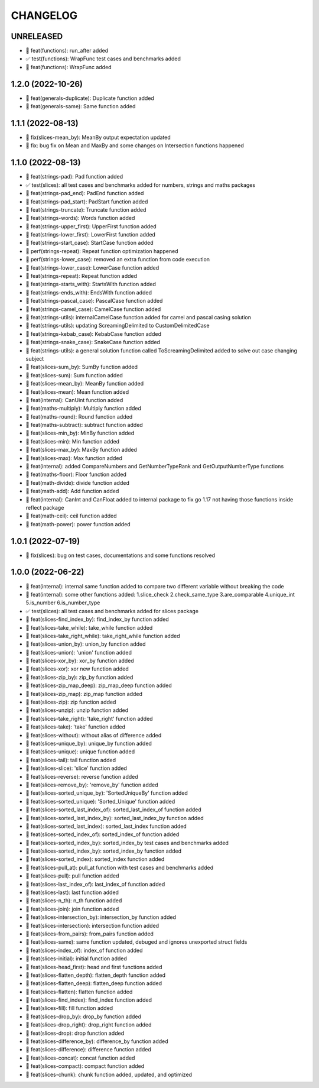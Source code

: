 CHANGELOG
=========

UNRELEASED
----------

* 🎉 feat(functions): run_after added
* ✅ test(functions): WrapFunc test cases and benchmarks added
* 🎉 feat(functions): WrapFunc added

1.2.0 (2022-10-26)
------------------

* 🎉 feat(generals-duplicate): Duplicate function added
* 🎉 feat(generals-same): Same function added

1.1.1 (2022-08-13)
------------------

* 🐛 fix(slices-mean_by): MeanBy output expectation updated
* 🐛 fix: bug fix on Mean and MaxBy and some changes on Intersection functions happened

1.1.0 (2022-08-13)
------------------

* 🎉 feat(strings-pad): Pad function added
* ✅ test(slices): all test cases and benchmarks added for numbers, strings and maths packages
* 🎉 feat(strings-pad_end): PadEnd function added
* 🎉 feat(strings-pad_start): PadStart function added
* 🎉 feat(strings-truncate): Truncate function added
* 🎉 feat(strings-words): Words function added
* 🎉 feat(strings-upper_first): UpperFirst function added
* 🎉 feat(strings-lower_first): LowerFirst function added
* 🎉 feat(strings-start_case): StartCase function added
* 🚀 perf(strings-repeat): Repeat function optimization happened
* 🚀 perf(strings-lower_case): removed an extra function from code execution
* 🎉 feat(strings-lower_case): LowerCase function added
* 🎉 feat(strings-repeat): Repeat function added
* 🎉 feat(strings-starts_with): StartsWith function added
* 🎉 feat(strings-ends_with): EndsWith function added
* 🎉 feat(strings-pascal_case): PascalCase function added
* 🎉 feat(strings-camel_case): CamelCase function added
* 🎉 feat(strings-utils): internalCamelCase function added for camel and pascal casing solution
* 🎉 feat(strings-utils): updating ScreamingDelimited to CustomDelimitedCase
* 🎉 feat(strings-kebab_case): KebabCase function added
* 🎉 feat(strings-snake_case): SnakeCase function added
* 🎉 feat(strings-utils): a general solution function called ToScreamingDelimited added to solve out case changing subject
* 🎉 feat(slices-sum_by): SumBy function added
* 🎉 feat(slices-sum): Sum function added
* 🎉 feat(slices-mean_by): MeanBy function added
* 🎉 feat(slices-mean): Mean function added
* 🎉 feat(internal): CanUint function added
* 🎉 feat(maths-multiply): Multiply function added
* 🎉 feat(maths-round): Round function added
* 🎉 feat(maths-subtract): subtract function added
* 🎉 feat(slices-min_by): MinBy function added
* 🎉 feat(slices-min): Min function added
* 🎉 feat(slices-max_by): MaxBy function added
* 🎉 feat(slices-max): Max function added
* 🎉 feat(internal): added CompareNumbers and GetNumberTypeRank and GetOutputNumberType functions
* 🎉 feat(maths-floor): Floor function added
* 🎉 feat(math-divide): divide function added
* 🎉 feat(math-add): Add function added
* 🎉 feat(internal): CanInt and CanFloat added to internal package to fix go 1.17 not having those functions inside reflect package
* 🎉 feat(math-ceil): ceil function added
* 🎉 feat(math-power): power function added

1.0.1 (2022-07-19)
------------------

* 🐛 fix(slices): bug on test cases, documentations and some functions resolved

1.0.0 (2022-06-22)
------------------

* 🎉 feat(internal): internal same function added to compare two different variable without breaking the code
* 🎉 feat(internal): some other functions added: 1.slice_check 2.check_same_type 3.are_comparable 4.unique_int 5.is_number 6.is_number_type
* ✅ test(slices): all test cases and benchmarks added for slices package
* 🎉 feat(slices-find_index_by): find_index_by function added
* 🎉 feat(slices-take_while): take_while function added
* 🎉 feat(slices-take_right_while): take_right_while function added
* 🎉 feat(slices-union_by): union_by function added
* 🎉 feat(slices-union): 'union' function added
* 🎉 feat(slices-xor_by): xor_by function added
* 🎉 feat(slices-xor): xor new function added
* 🎉 feat(slices-zip_by): zip_by function added
* 🎉 feat(slices-zip_map_deep): zip_map_deep function added
* 🎉 feat(slices-zip_map): zip_map function added
* 🎉 feat(slices-zip): zip function added
* 🎉 feat(slices-unzip): unzip function added
* 🎉 feat(slices-take_right): 'take_right' function added
* 🎉 feat(slices-take): 'take' function added
* 🎉 feat(slices-without): without alias of difference added
* 🎉 feat(slices-unique_by): unique_by function added
* 🎉 feat(slices-unique): unique function added
* 🎉 feat(slices-tail): tail function added
* 🎉 feat(slices-slice): 'slice' function added
* 🎉 feat(slices-reverse): reverse function added
* 🎉 feat(slices-remove_by): 'remove_by' function added
* 🎉 feat(slices-sorted_unique_by): 'SortedUniqueBy' function added
* 🎉 feat(slices-sorted_unique): 'Sorted_Unique' function added
* 🎉 feat(slices-sorted_last_index_of): sorted_last_index_of function added
* 🎉 feat(slices-sorted_last_index_by): sorted_last_index_by function added
* 🎉 feat(slices-sorted_last_index): sorted_last_index function added
* 🎉 feat(slices-sorted_index_of): sorted_index_of function added
* 🎉 feat(slices-sorted_index_by): sorted_index_by test cases and benchmarks added
* 🎉 feat(slices-sorted_index_by): sorted_index_by function added
* 🎉 feat(slices-sorted_index): sorted_index function added
* 🎉 feat(slices-pull_at): pull_at function with test cases and benchmarks added
* 🎉 feat(slices-pull): pull function added
* 🎉 feat(slices-last_index_of): last_index_of function added
* 🎉 feat(slices-last): last function added
* 🎉 feat(slices-n_th): n_th function added
* 🎉 feat(slices-join): join function added
* 🎉 feat(slices-intersection_by): intersection_by function added
* 🎉 feat(slices-intersection): intersection function added
* 🎉 feat(slices-from_pairs): from_pairs function added
* 🎉 feat(slices-same): same function updated, debuged and ignores unexported struct fields
* 🎉 feat(slices-index_of): index_of function added
* 🎉 feat(slices-initial): initial function added
* 🎉 feat(slices-head_first): head and first functions added
* 🎉 feat(slices-flatten_depth): flatten_depth function added
* 🎉 feat(slices-flatten_deep): flatten_deep function added
* 🎉 feat(slices-flatten): flatten function added
* 🎉 feat(slices-find_index): find_index function added
* 🎉 feat(slices-fill): fill function added
* 🎉 feat(slices-drop_by): drop_by function added
* 🎉 feat(slices-drop_right): drop_right function added
* 🎉 feat(slices-drop): drop function added
* 🎉 feat(slices-difference_by): difference_by function added
* 🎉 feat(slices-difference): difference function added
* 🎉 feat(slices-concat): concat function added
* 🎉 feat(slices-compact): compact function added
* 🎉 feat(slices-chunk): chunk function added, updated, and optimized
